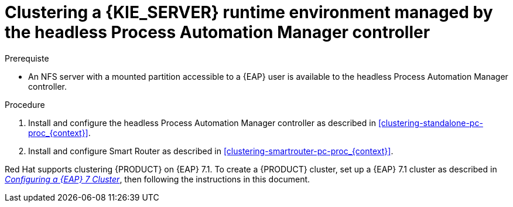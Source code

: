 [id='clustering-runtime-managed-proc']
= Clustering a {KIE_SERVER} runtime environment managed by the headless Process Automation Manager controller

.Prerequiste
* An NFS server with a mounted partition accessible to a {EAP} user is available to the headless Process Automation Manager controller.

.Procedure
//. Install and configure Elasticsearch as described in <<clustering-elasticsearch-proc_{context}>>.
//. Install and configure AMQ Broker as described in <<clustering-artemis-activate-proc_{context}>>.
. Install and configure the headless Process Automation Manager controller as described in <<clustering-standalone-pc-proc_{context}>>.
. Install and configure Smart Router as described in <<clustering-smartrouter-pc-proc_{context}>>.


ifdef::DM[]
[NOTE]
====
This section is specifically intended for {CENTRAL} development environments where you want to cluster the Git repository. It is not necessary to create a clustered environment for {KIE_SERVER} production environments.
====
endif::[]  

Red Hat supports clustering {PRODUCT} on {EAP} 7.1. To create a {PRODUCT} cluster, set up a {EAP} 7.1 cluster as described in  https://access.redhat.com/documentation/en-us/reference_architectures/2017/html-single/configuring_a_red_hat_jboss_eap_7_cluster/[_Configuring a {EAP} 7 Cluster_], then following the instructions in this document.
